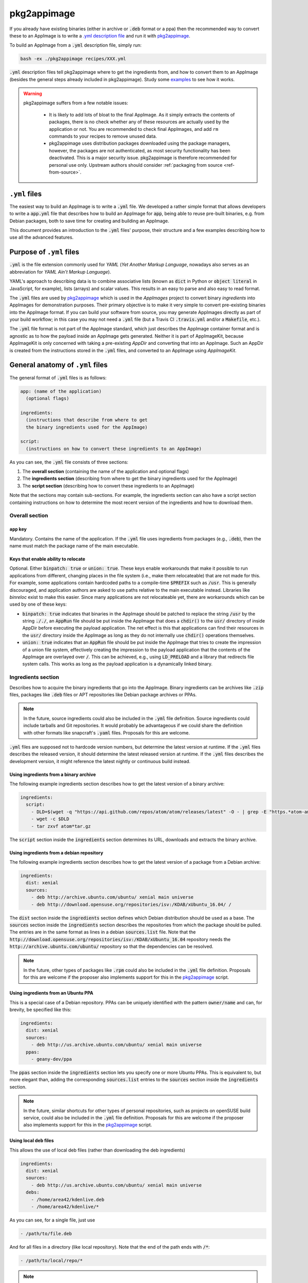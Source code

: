 .. _ref-pkg2appimage:

pkg2appimage
============

If you already have existing binaries (either in archive or :code:`.deb` format or a ppa) then the recommended way to convert these to an AppImage is to write a `.yml description file <yml-example-file>`_ and run it with `pkg2appimage`_.

To build an AppImage from a :code:`.yml` description file, simply run:

.. code-block:: shell

    bash -ex ./pkg2appimage recipes/XXX.yml


:code:`.yml` description files tell pkg2appimage where to get the ingredients from, and how to convert them to an AppImage (besides the general steps already included in pkg2appimage). Study some `examples <yml-example-file>`_ to see how it works.

.. _pkg2appimage: https://github.com/AppImage/pkg2appimage/blob/master/pkg2appimage
.. _yml-example-file: https://github.com/AppImage/pkg2appimage/tree/master/recipes

.. warning::
   pkg2appimage suffers from a few notable issues:

     - It is likely to add lots of bloat to the final AppImage. As it simply extracts the contents of packages, there is no check whether any of these resources are actually used by the application or not. You are recommended to check final AppImages, and add ``rm`` commands to your recipes to remove unused data.
     - pkg2appimage uses distribution packages downloaded using the package managers, however, the packages are not authenticated, as most security functionality has been deactivated. This is a major security issue. pkg2appimage is therefore recommended for personal use only. Upstream authors should consider :ref:`packaging from source <ref-from-source>`.

   .. seealso::
      See `this GitHub issue <https://github.com/AppImage/pkg2appimage/issues/197>`_ for more information on the security issue.


``.yml`` files
--------------

The easiest way to build an AppImage is to write a :code:`.yml` file. We developed a rather simple format that allows developers to write a :code:`app.yml` file that describes how to build an AppImage for :code:`app`, being able to reuse pre-built binaries, e.g. from Debian packages, both to save time for creating and building an AppImage.

This document provides an introduction to the :code:`.yml` files' purpose, their structure and a few examples describing how to use all the advanced features.


Purpose of ``.yml`` files
-------------------------

:code:`.yml` is the file extension commonly used for *YAML* (*Yet Another Markup Language*, nowadays also serves as an abbreviation for *YAML Ain’t Markup Language*).

YAML's approach to describing data is to combine associative lists (known as :code:`dict` in Python or :code:`object literal` in JavaScript, for example), lists (arrays) and scalar values. This results in an easy to parse and also easy to read format.

The :code:`.yml` files are used by `pkg2appimage`_ which is used in the *AppImages* project to convert binary *ingredients* into AppImages for demonstration purposes. Their primary objective is to make it very simple to convert pre-existing binaries into the AppImage format. If you can build your software from source, you may generate AppImages directly as part of your build workflow; in this case you may not need a :code:`.yml` file (but a Travis CI :code:`.travis.yml` and/or a :code:`Makefile`, etc.).

The :code:`.yml` file format is not part of the AppImage standard, which just describes the AppImage container format and is agnostic as to how the payload inside an AppImage gets generated. Neither it is part of AppImageKit, because AppImageKit is only concerned with taking a pre-existing *AppDir* and converting that into an AppImage. Such an AppDir is created from the instructions stored in the :code:`.yml` files, and converted to an AppImage using *AppImageKit*.


General anatomy of ``.yml`` files
---------------------------------

The general format of :code:`.yml` files is as follows:

.. code-block:: yaml

  app: (name of the application)
    (optional flags)

  ingredients:
    (instructions that describe from where to get
    the binary ingredients used for the AppImage)

  script:
    (instructions on how to convert these ingredients to an AppImage)


As you can see, the :code:`.yml` file consists of three sections:

1. The **overall section** (containing the name of the application and optional flags)
2. The **ingredients section** (describing from where to get the binary ingredients used for the AppImage)
3. The **script section** (describing how to convert these ingredients to an AppImage)

Note that the sections may contain sub-sections. For example, the ingredients section can also have a script section containing instructions on how to determine the most recent version of the ingredients and how to download them.


Overall section
^^^^^^^^^^^^^^^

``app`` key
###########

Mandatory. Contains the name of the application. If the :code:`.yml` file uses ingredients from packages (e.g., :code:`.deb`), then the name must match the package name of the main executable.


Keys that enable ability to relocate
####################################

Optional. Either :code:`binpatch: true` or :code:`union: true`. These keys enable workarounds that make it possible to run applications from different, changing places in the file system (i.e., make them relocateable) that are not made for this. For example, some applications contain hardcoded paths to a compile-time :code:`$PREFIX` such as :code:`/usr`. This is generally discouraged, and application authors are asked to use paths relative to the main executable instead. Libraries like *binreloc* exist to make this easier. Since many applications are not relocateable yet, there are workarounds which can be used by one of these keys:

* :code:`binpatch: true`  indicates that binaries in the AppImage should be patched to replace the string :code:`/usr` by the string :code:`././`,  an :code:`AppRun` file should be put inside the AppImage that does a :code:`chdir()` to the :code:`usr/` directory of inside AppDir before executing the payload application. The net effect is this that applications can find their resources in the  :code:`usr/` directory inside the AppImage as long as they do not internally use :code:`chdir()` operations themselves.
* :code:`union: true` indicates that an :code:`AppRun` file should be put inside the AppImage that tries to create the impression of a union file system, effectively creating the impression to the payload application that the contents of the AppImage are overlayed over :code:`/`. This can be achieved, e.g., using :code:`LD_PRELOAD` and a library that redirects file system calls. This works as long as the payload application is a dynamically linked binary.


Ingredients section
^^^^^^^^^^^^^^^^^^^

Describes how to acquire the binary ingredients that go into the AppImage. Binary ingredients can be archives like :code:`.zip` files, packages like :code:`.deb` files or APT repositories like Debian package archives or PPAs.

.. note::

    In the future, source ingredients could also be included in the :code:`.yml` file definition. Source ingredients could include tarballs and Git repositories. It would probably be advantageous if we could share the definition with other formats like snapcraft's :code:`.yaml` files. Proposals for this are welcome.


:code:`.yml` files are supposed not to hardcode version numbers, but determine the latest version at runtime. If the  :code:`.yml` files describes the released version, it should determine the latest released version at runtime. If the  :code:`.yml` files describes the development version, it might reference the latest nightly or continuous build instead.


Using ingredients from a binary archive
#######################################

The following example ingredients section describes how to get the latest version of a binary archive:

.. code-block:: yaml

  ingredients:
    script:
      - DLD=$(wget -q "https://api.github.com/repos/atom/atom/releases/latest" -O - | grep -E "https.*atom-amd64.tar.gz" | cut -d'"' -f4)
      - wget -c $DLD
      - tar zxvf atom*tar.gz


The :code:`script` section inside the :code:`ingredients` section determines its URL, downloads and extracts the binary archive.


Using ingredients from a debian repository
##########################################

The following example ingredients section describes how to get the latest version of a package from a Debian archive:

.. code-block:: yaml

  ingredients:
    dist: xenial
    sources:
      - deb http://archive.ubuntu.com/ubuntu/ xenial main universe
      - deb http://download.opensuse.org/repositories/isv:/KDAB/xUbuntu_16.04/ /


The :code:`dist` section inside the :code:`ingredients` section defines which Debian distribution should be used as a base. The :code:`sources` section inside the :code:`ingredients` section describes the repositories from which the package should be pulled. The entries are in the same format as lines in a debian :code:`sources.list` file. Note that the :code:`http://download.opensuse.org/repositories/isv:/KDAB/xUbuntu_16.04` repository needs the :code:`http://archive.ubuntu.com/ubuntu/` repository so that the dependencies can be resolved.

.. note::

    In the future, other types of packages like :code:`.rpm` could also be included in the :code:`.yml` file definition. Proposals for this are welcome if the proposer also implements support for this in the `pkg2appimage`_ script.


Using ingredients from an Ubuntu PPA
####################################

This is a special case of a Debian repository. PPAs can be uniquely identified with the pattern :code:`owner/name` and can, for brevity, be specified like this:

.. code-block:: yaml

  ingredients:
    dist: xenial
    sources:
      - deb http://us.archive.ubuntu.com/ubuntu/ xenial main universe
    ppas:
      - geany-dev/ppa


The :code:`ppas` section inside the :code:`ingredients` section lets you specify one or more Ubuntu PPAs. This is equivalent to, but more elegant than, adding the corresponding :code:`sources.list` entries to the :code:`sources` section inside the :code:`ingredients` section.

.. note::

    In the future, similar shortcuts for other types of personal repositories, such as projects on openSUSE build service, could also be included in the :code:`.yml` file definition. Proposals for this are welcome if the proposer also implements support for this in the `pkg2appimage`_ script.


Using local deb files
#####################

This allows the use of local deb files (rather than downloading the deb ingredients)

.. code-block:: yaml

  ingredients:
    dist: xenial
    sources:
      - deb http://us.archive.ubuntu.com/ubuntu/ xenial main universe
    debs:
      - /home/area42/kdenlive.deb
      - /home/area42/kdenlive/*


As you can see, for a single file, just use

.. code-block:: yaml

  - /path/to/file.deb


And for all files in a directory (like local repository). Note that the end of the path ends with :code:`/*`:

.. code-block:: yaml

  - /path/to/local/repo/*


.. note::

    this is for personal use, if you use your recipe it will NOT work on another computer if the debs files are not in the specified directory


Excluding certain packages
##########################

Some packages declare dependencies that are not necessarily required to run the software. The :code:`.yml` format allow overriding these by pretending that the packages are installed already. To exclude these dependencies (and any dependencies they would otherwise pull in), the packages have to be added to the :code:`exclude` key in the :code:`ingredients` section:

.. code-block:: yaml

  ingredients:
    dist: xenial
    packages:
      - multisystem
      - gksu
    sources:
      - deb http://us.archive.ubuntu.com/ubuntu/ xenial main universe
      - deb http://liveusb.info/multisystem/depot all main
    exclude:
      - qemu
      - qemu-kvm
      - cryptsetup
      - libwebkitgtk-3.0-0
      - dmsetup


In this example, excluding :code:`qemu` means that the qemu package and all of its dependencies that it would normally pull into the AppImage will be excluded from the AppImage (unless something else in the AppImage pulls in some of those depdencies already).


Pretending certain versions of dependencies being installed
###########################################################

The dependency information in some packages may result in the package manager to refuse the application to be installed if some **exact** versions of dependencies are not present in the system. In this case, it may be necessary pretend the **exact** version of a dependency to be installed on the target system by using the :code:`pretend` key in the :code:`ingredients` section:

.. code-block:: yaml

  ingredients:
    dist: xenial
    sources:
      - deb http://archive.ubuntu.com/ubuntu/ xenial main universe
    ppas:
      - otto-kesselgulasch/gimp-edge
    pretend:
      - libcups2 1.7.2-0ubuntu1


The assumption here is that every target system has at least the pretended version available, and that newer versions of the pretended package are able to run the application just as well as the pretended version itself *(if this is not the case, then the pretended package has broken downward compatibility and should be fixed)*.


Arbitrary scripts in the ingredients section
############################################

You may add arbitrary shell commands to the :code:`script` section inside the :code:`ingredients` section in order to facilitate the retrieval of the binary ingredients. This allows building AppImages for complex situations as illustrated in the following example:

.. code-block:: yaml

  ingredients:
    script:
      - URL=$(wget -q https://www.fosshub.com/JabRef.html -O - | grep jar | cut -d '"' -f 10)
      - wget -c "$URL"
      - wget -c --no-check-certificate --no-cookies --header "Cookie: oraclelicense=accept-securebackup-cookie" http://download.oracle.com/otn-pub/java/jdk/8u66-b17/jre-8u66-linux-x64.tar.gz


This downloads the payload application, JabRef, and the required JRE which requires to set a special cookie header.

The script could also be used to fetch pre-built Debian packages from a GitHub release page, or to override the version of a package.

Use :code:`post_script` instead of :code:`script` if you need this to run *after* the other ingredient processing has taken place.


Script section
^^^^^^^^^^^^^^

The :code:`script` section may contain arbitrary shell commands that are required to translate the binary ingredients to an :code:`AppDir` suitable for generating an AppImage.


The script section needs to copy ingredients into place
######################################################

If :code:`.deb` packages, Debian repositories or PPAs have been specified in the :code:`ingredients` section, then their dependencies are resolved automatically (taking a blacklist of packages that are assumed to be present on all target systems in a recent enough version into account, such as glibc) and the packages are extracted into an AppDir. The shell commands contained in the :code:`script` section are executed inside the root directory of this AppDir. However, some packages place things in non-standard locations, i.e. the main executable is outside of :code:`usr/bin`. In these cases, the commands contained in the :code:`script` section should normalize the file system structure. Sometimes it is also necessary to edit further files to reflect the changed file location. The following example illustrates this:

.. code-block:: yaml

  ingredients:
    dist: xenial
    sources:
      - deb http://archive.ubuntu.com/ubuntu/ xenial main universe

    script:
      - DLD=$(wget -q "https://github.com/feross/webtorrent-desktop/releases/" -O - | grep _amd64.deb | head -n 1 | cut -d '"' -f 2)
      - wget -c "https://github.com/$DLD"

    script:
    - mv opt/webtorrent-desktop/* usr/bin/
    - sed -i -e 's|/opt/webtorrent-desktop/||g' webtorrent-desktop.desktop


In the :code:`ingredients` section, a :code:`.deb` package is downloaded. Then, in the :code:`script` section, the main executable is moved to its standard location in the AppDir. Finally, the :code:`.desktop` file is updated to reflect this.

If other types of binary ingredients have been specified, then the shell commands contained in the :code:`script` section need to retrieve these by copying them into place. Note that since the commands contained in the :code:`script` section are executed inside the root directory of the AppDir, the ingredients downloaded in the `ingredients` sections are one directory level above, i.e., in :code:`../`. The following example illustrates this:

.. code-block:: yaml

  ingredients:
    script:
      - wget -c "https://telegram.org/dl/desktop/linux" --trust-server-names
      - tar xf tsetup.*.tar.xz

    script:
    - cp ../Telegram/Telegram ./usr/bin/telegram-desktop


In the :code:`ingredients` section, an archive is downloaded and unpacked. Then, in the :code:`script` section, the main executable is copied into place inside the AppDir.


The script section needs to copy icon and `.desktop` file in place
##################################################################

Since an AppImage may contain more than one executable binary (e.g. helper binaries launched by the main executable) and also may contain multiple :code:`.desktop` files, a clear entry point into the AppImage is required. For this reason, there is the convention that there should be exactly one :code:`$ID.desktop` file and corresponding icon file in the top-level directory of the AppDir.

The script running the :code:`.yml` file tries to do this automatically, which works if the name of the application specified in the :code:`app:` key matches the name of the :code:`$ID.desktop` file and the corresponding icon file. For example, if :code:`app: myapp` is set, and there is :code:`usr/bin/myapp`, :code:`usr/share/applications/myapp.desktop`, and :code:`usr/share/icons/*/myapp.png`, then the :code:`myapp.desktop` and :code:`myapp.png` files are automatically copied into the top-level directory of the AppDir. Unfortunately, many packages are  in their naming. In that case, the shell commands contained in the :code:`script` section must copy exactly one :code:`$ID.desktop` file and the corresponding icon file into the top-level directory of the AppDir. The following example illustrates this:

.. code-block:: yaml

  script:
    - tar xf ../fritzing* -C usr/bin/ --strip 1
    - mv usr/bin/fritzing.desktop .


Unfortunately, many applications don't include a :code:`$ID.desktop` file. If it is missing, the shell commands contained in the :code:`script` section need to create it. The following (simplified) example illustrates this:

.. code-block:: yaml

  script:
    - # Workaround for:
    - # https://bugzilla.mozilla.org/show_bug.cgi?id=296568
    - cat > firefox.desktop <<EOF
    - [Desktop Entry]
    - Type=Application
    - Name=Firefox
    - Icon=firefox
    - Exec=firefox %u
    - Categories=GNOME;GTK;Network;WebBrowser;
    - MimeType=text/html;text/xml;application/xhtml+xml;
    - StartupNotify=true
    - EOF


.. note::

    The optional :code:`desktopintegration` script assumes that the name of the application specified in the :code:`app:` key matches the name of the :code:`$ID.desktop` file and the corresponding main executable (case-sensitive). For example, if :code:`app: myapp` is set, it expects :code:`usr/bin/myapp`and :code:`usr/share/applications/myapp.desktop`. For this reason, if you want to use the optional :code:`desktopintegration` script, you may rearrange the AppDir. The following example illustrates this:

    .. code-block:: yaml

      script:
        - cp ./usr/share/applications/FBReader.desktop fbreader.desktop
        - sed -i -e 's|Exec=FBReader|Exec=fbreader|g' fbreader.desktop
        - sed -i -e 's|Name=.*|Name=FBReader|g' fbreader.desktop
        - sed -i -e 's|Icon=.*|Icon=fbreader|g' fbreader.desktop
        - mv usr/bin/FBReader usr/bin/fbreader
        - cp usr/share/pixmaps/FBReader.png fbreader.png


Converting Python applications packaged with pip
------------------------------------------------

Let's say you have already packaged your Python application using :code:`pip`. in this case, you can use the :code:`pkg2appimage` tool to generate an AppImage. In the following example, we will convert a Python 3 application using :code:`pip3`.

The following recipe will convert a Python 3 PyQt application using :code:`virtualenv` and :code:`pip3`:

.. code-block:: yaml

    app: mu.codewith.editor
    ingredients:
      dist: xenial
      sources:
        - deb http://us.archive.ubuntu.com/ubuntu/ xenial xenial-updates xenial-security main universe
        - deb http://us.archive.ubuntu.com/ubuntu/ xenial-updates main universe
        - deb http://us.archive.ubuntu.com/ubuntu/ xenial-security main universe
      packages:
        - python3.4-venv
      script:
        -  wget -c https://raw.githubusercontent.com/mu-editor/mu/master/conf/mu.codewith.editor.png
        -  wget -c https://raw.githubusercontent.com/mu-editor/mu/master/conf/mu.appdata.xml
      script:
        - cp ../mu.codewith.editor.png ./usr/share/icons/hicolor/256x256/
        - cp ../mu.codewith.editor.png .
        - mkdir -p usr/share/metainfo/ ; cp ../mu.appdata.xml usr/share/metainfo/
        - virtualenv --python=python3 usr
        - ./usr/bin/pip3 install mu-editor
        - cat > usr/share/applications/mu.codewith.editor.desktop <<\EOF
        - [Desktop Entry]
        - Type=Application
        - Name=Mu
        - Comment=A Python editor for beginner programmers
        - Icon=mu.codewith.editor
        - Exec=python3 bin/mu-editor %F
        - Terminal=false
        - Categories=Application;Development;
        - Keywords=Python;Editor;microbit;micro:bit;
        - StartupWMClass=mu
        - MimeType=text/x-python3;text/x-python3;
        - EOF
        - cp usr/share/applications/mu.codewith.editor.desktop .
        - usr/bin/pip3 freeze | grep "mu-editor" | cut -d "=" -f 3 >> ../VERSION


Source:
	https://github.com/AppImage/pkg2appimage/blob/9249a99e653272416c8ee8f42cecdde12573ba3e/recipes/Mu.yml
